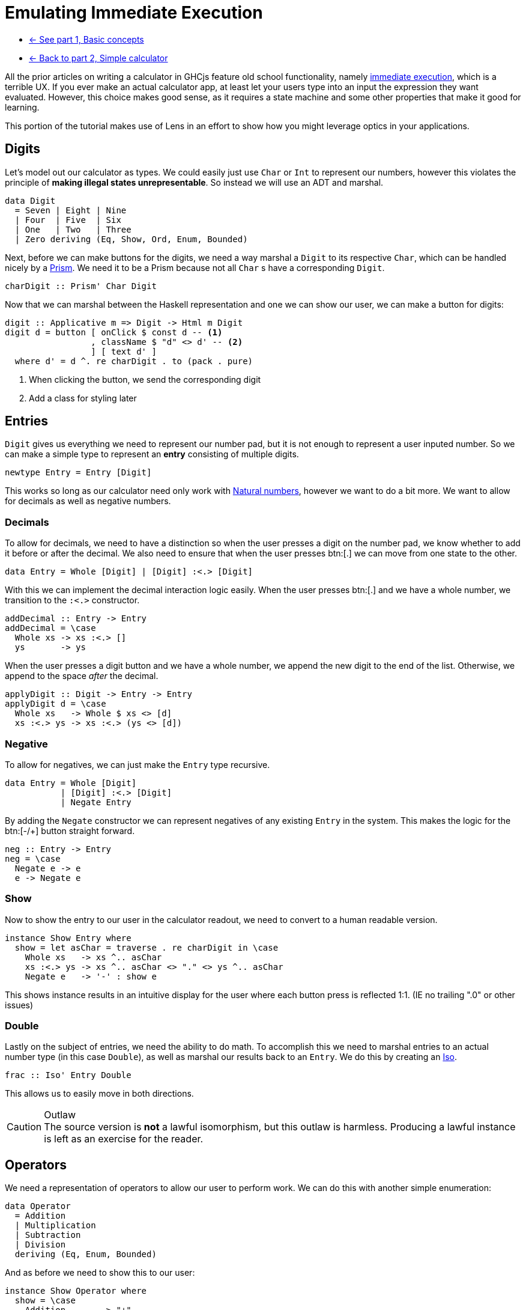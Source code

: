 = Emulating Immediate Execution

* xref:tutorial/index.adoc[<- See part 1, Basic concepts]
* xref:tutorial/calculator.adoc[<- Back to part 2, Simple calculator]

All the prior articles on writing a calculator in GHCjs feature old school functionality, namely https://en.wikipedia.org/wiki/Calculator_input_methods#Immediate_execution[immediate execution], which is a terrible UX. If you ever make an actual calculator app, at least let your users type into an input the expression they want evaluated. However, this choice makes good sense, as it requires a state machine and some other properties that make it good for learning.

This portion of the tutorial makes use of Lens in an effort to show how you might leverage optics in your applications.

== Digits

Let's model out our calculator as types. We could easily just use `Char` or `Int` to represent our numbers, however this violates the principle of *making illegal states unrepresentable*. So instead we will use an ADT and marshal.

[source,haskell]
----
data Digit
  = Seven | Eight | Nine
  | Four  | Five  | Six
  | One   | Two   | Three
  | Zero deriving (Eq, Show, Ord, Enum, Bounded)
----

Next, before we can make buttons for the digits, we need a way marshal a `Digit` to its respective `Char`, which can be handled nicely by a https://hackage.haskell.org/package/lens/docs/Control-Lens-Prism.html[Prism]. We need it to be a Prism because not all `Char` s have a corresponding `Digit`.

[source,haskell]
----
charDigit :: Prism' Char Digit
----

Now that we can marshal between the Haskell representation and one we can show our user, we can make a button for digits:

[source,haskell]
----
digit :: Applicative m => Digit -> Html m Digit
digit d = button [ onClick $ const d -- <1>
                 , className $ "d" <> d' -- <2>
                 ] [ text d' ]
  where d' = d ^. re charDigit . to (pack . pure)
----

<1> When clicking the button, we send the corresponding digit
<2> Add a class for styling later

== Entries

`Digit` gives us everything we need to represent our number pad, but it is not enough to represent a user inputed number. So we can make a simple type to represent an *entry* consisting of multiple digits.

[source, haskell]
----
newtype Entry = Entry [Digit]
----

This works so long as our calculator need only work with https://en.wikipedia.org/wiki/Natural_number[Natural numbers], however we want to do a bit more. We want to allow for decimals as well as negative numbers.

=== Decimals

To allow for decimals, we need to have a distinction so when the user presses a digit on the number pad, we know whether to add it before or after the decimal. We also need to ensure that when the user presses btn:[.] we can move from one state to the other.

[source,haskell]
----
data Entry = Whole [Digit] | [Digit] :<.> [Digit]
----

With this we can implement the decimal interaction logic easily. When the user presses btn:[.] and we have a whole number, we transition to the `:<.>` constructor.

[source,haskell]
----
addDecimal :: Entry -> Entry
addDecimal = \case
  Whole xs -> xs :<.> []
  ys       -> ys
----

When the user presses a digit button and we have a whole number, we append the new digit to the end of the list. Otherwise, we append to the space _after_ the decimal.

[source,haskell]
----
applyDigit :: Digit -> Entry -> Entry
applyDigit d = \case
  Whole xs   -> Whole $ xs <> [d]
  xs :<.> ys -> xs :<.> (ys <> [d])
----

=== Negative

To allow for negatives, we can just make the `Entry` type recursive.

[source,haskell]
----
data Entry = Whole [Digit]
           | [Digit] :<.> [Digit]
           | Negate Entry
----

By adding the `Negate` constructor we can represent negatives of any existing `Entry` in the system. This makes the logic for the btn:[-/+] button straight forward.

[source,haskell]
----
neg :: Entry -> Entry
neg = \case
  Negate e -> e
  e -> Negate e
----

=== Show

Now to show the entry to our user in the calculator readout, we need to convert to a human readable version.

[source,haskell]
----
instance Show Entry where
  show = let asChar = traverse . re charDigit in \case
    Whole xs   -> xs ^.. asChar
    xs :<.> ys -> xs ^.. asChar <> "." <> ys ^.. asChar
    Negate e   -> '-' : show e
----

This shows instance results in an intuitive display for the user where each button press is reflected 1:1. (IE no trailing ".0" or other issues)

=== Double

Lastly on the subject of entries, we need the ability to do math. To accomplish this we need to marshal entries to an actual number type (in this case `Double`), as well as marshal our results back to an `Entry`. We do this by creating an https://hackage.haskell.org/package/lens-4.19.2/docs/Control-Lens-Iso.html#t:Iso[Iso].

[source,haskell]
----
frac :: Iso' Entry Double
----

This allows us to easily move in both directions.

[CAUTION]
.Outlaw
The source version is *not* a lawful isomorphism, but this outlaw is harmless. Producing a lawful instance is left as an exercise for the reader.

== Operators

We need a representation of operators to allow our user to perform work. We can do this with another simple enumeration:

[source,haskell]
----
data Operator
  = Addition
  | Multiplication
  | Subtraction
  | Division
  deriving (Eq, Enum, Bounded)
----

And as before we need to show this to our user:

[source,haskell]
----
instance Show Operator where
  show = \case
    Addition       -> "+"
    Subtraction    -> "−"
    Multiplication -> "×"
    Division       -> "÷"

operate :: Applicative m => Maybe Operator -> Operator -> Html m Operator
operate active o = button
  [ onClick (const o) -- <1>
  , className ("active", Just o == active) -- <2>
  ] [ text . pack $ show o ]
----

<1> When clicked, the button sends the corresponding operator
<2> Set the `"active"` class if this button is the active button (for styling)

== Model

Now we can actually define our model. Ultimately, the immediate execution calculator is a state machine with two major states:

1. There is a current entry.
2. There is a current entry, and a previous entry, and an operation.

[%header]
|===
| Input        | Readout | Current | Operation    | Entry        |
| icon:times[] |         | `[]`    | icon:times[] | icon:times[] |
| `1`          | `1`     | `[1]`   | icon:times[] | icon:times[] |
| `2`          | `12`    | `[1,2]` | icon:times[] | icon:times[] |
| `+`          | `+`     | `[]`    | `+`          | `[1,2]`      |
| `4`          | `+4`    | `[4]`   | `+`          | `[1,2]`      |
| `=`          | `16`    | `[1,6]` | icon:times[] | icon:times[] |
|===

One way to model this is with the following type:

[source,haskell]
----
data Operation = Operation
  { _operator :: Operator
  , _previous :: Entry
  } deriving (Eq, Show)

makeFieldsNoPrefix ''Operation

data Model = Model
  { _current   :: Entry -- <1>
  , _operation :: Maybe Operation -- <2>
  } deriving (Eq, Show)

makeFieldsNoPrefix ''Model
----

<1> We always have a current entry.
<2> We might have a previous entry and an operation.

== Buttons

Now let's start building the final view. The calculator needs a readout area that shows the user the current state of the system.

[source,haskell]
----
readout :: Applicative m => Model -> Html m a
----

Because the readout consumes the state but never produces an update we should leave the HTML parametric.

[NOTE]
The presence `a` in the above signature is proof that the HTML produced is non-interactive.

We also need our buttons. This calculator will have the following familiar buttons:

=== All Clear

Resets the calculator to the `initial` state.

[source,haskell]
----
clear :: Applicative m => Html m Model
clear  = button [ class' "clear", onClick $ const initial ] [ "AC" ]
----

=== Negate

Negates the current entry. Phrased on the button as [-/+].

[source,haskell]
----
posNeg :: Applicative m => Html m Model
posNeg = button [ class' "posNeg", onClick (current %~ neg) ] [ "-/+" ]
----

=== Numberpad

The nine digit pad (excluding 0).

[source,haskell]
----
numberpad :: Applicative m => Html m Digit
numberpad = H.div "numberpad"
  . L.intercalate [ br'_ ] -- <3>
  . L.chunksOf 3 -- <2>
  $ digit <$> [minBound .. pred maxBound] -- <1>
----

<1> Get a list all members of our `Digit` type, excluding `Zero`. We are leveraging the derived `Ord` instance here, as the type definition already has the digits arranged for the number pad, with `Zero` as `maxBound`.
<2> Split the resulting list of HTML into rows of three buttons each. (`chunksOf` is a part of `Data.List`)
<3> Add `<br/>` between each row.

=== Decimal

A button to apply adding a decimal point to the current entry.

[source,haskell]
----
dot :: Applicative m => Html m Model
dot = button [ onClick $ current %~ addDecimal ] [ "." ]
----

=== Arithmetic

// This is ambiguous as to what's going on. We're setting the current entry then blanking it? -ckever
Each operator button does the following:
. Sets the operation to the given operator.
. Sets the previous entry to be the current entry.
. Blanks the current entry.

[source,haskell]
----
operations :: Applicative m => Model -> Html m Model
operations x = H.div "operate" $ fmap (\o -> x
  & operation .~ Just (Operation o (x ^. current))
  & current   .~ noEntry) -- <3>
  . operate (x ^? operation . traverse . operator) -- <2>
 <$> [minBound .. maxBound] -- <1>
----

<1> Leverage `Bounded` and `Enum` to get a list of operators.
<2> Get the current operator if there is one (for display purposes).
<3> Apply the update described above.

=== Equals

Last we come to equals. This button should calculate the result of our operation, blank the operator and previous entry, and set the current entry to our result.

[source,haskell]
----
calcResult :: Model -> Model
calcResult x = x
  & operation .~ Nothing
  & current .~ case x ^. operation of
    Nothing -> x ^. current
    Just o ->
      let l = o ^. previous . frac
          r = x ^. current  . frac
      in (^. from frac) $ case o ^. operator of
      Addition       -> l + r
      Subtraction    -> l - r
      Multiplication -> l * r
      Division       -> if r == 0 then l else l / r
----

Based on the above examples, you should be able to see what is going on in this code. Writing a button to perform this operation is straightforward.

[source,haskell]
----
equals :: Applicative m => Html m Model
equals = button [ class' "equals", onClick calcResult ] [ "=" ]
----

== The View

Now, we can construct the final view by composing together our existing parts.

[source,haskell]
----
view :: Applicative m => Model -> Html Model
view x = H.div "calculator"
  [ readout x
  , H.div "buttons"
    [ clear, posNeg, operations x
    , numberpad
    , H.div "zerodot"
      [ digit Zero, dot, equals ]
    ]
  ]
----

And we are done.

== Conclusion

You can review the final code https://gitlab.com/fresheyeball/Shpadoinkle/-/blob/master/examples/CalculatorIE.hs[here], and see it running http://fresheyeball.gitlab.io/Shpadoinkle/examples/calculator-ie.jsexe/[here].

[NOTE]
.Simplicity
There were no Monads, no message types, no FRP networking, no causality, and we never considered when or how components render. Instead we focused on data structures, and simple functions with simple types.

Thank you for your time.

xref:tutorial/composing.adoc[Go to part 4, Composing Heterogeneous Elements ->]
